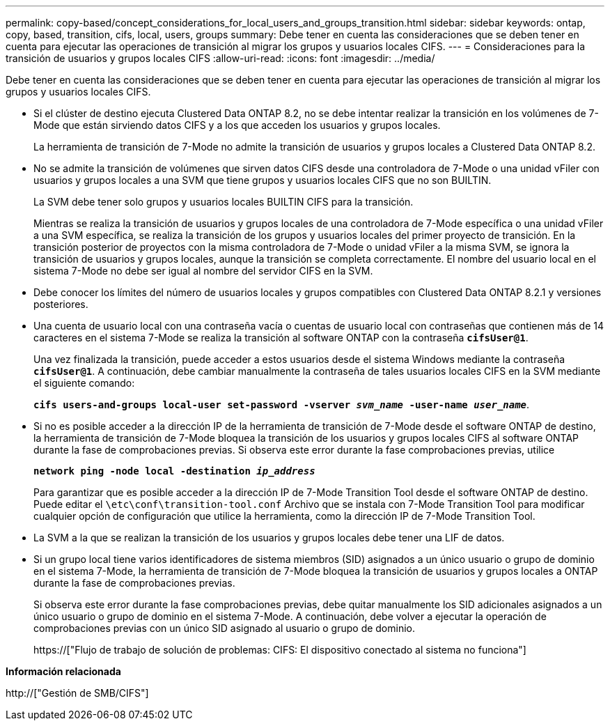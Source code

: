 ---
permalink: copy-based/concept_considerations_for_local_users_and_groups_transition.html 
sidebar: sidebar 
keywords: ontap, copy, based, transition, cifs, local, users, groups 
summary: Debe tener en cuenta las consideraciones que se deben tener en cuenta para ejecutar las operaciones de transición al migrar los grupos y usuarios locales CIFS. 
---
= Consideraciones para la transición de usuarios y grupos locales CIFS
:allow-uri-read: 
:icons: font
:imagesdir: ../media/


[role="lead"]
Debe tener en cuenta las consideraciones que se deben tener en cuenta para ejecutar las operaciones de transición al migrar los grupos y usuarios locales CIFS.

* Si el clúster de destino ejecuta Clustered Data ONTAP 8.2, no se debe intentar realizar la transición en los volúmenes de 7-Mode que están sirviendo datos CIFS y a los que acceden los usuarios y grupos locales.
+
La herramienta de transición de 7-Mode no admite la transición de usuarios y grupos locales a Clustered Data ONTAP 8.2.

* No se admite la transición de volúmenes que sirven datos CIFS desde una controladora de 7-Mode o una unidad vFiler con usuarios y grupos locales a una SVM que tiene grupos y usuarios locales CIFS que no son BUILTIN.
+
La SVM debe tener solo grupos y usuarios locales BUILTIN CIFS para la transición.

+
Mientras se realiza la transición de usuarios y grupos locales de una controladora de 7-Mode específica o una unidad vFiler a una SVM específica, se realiza la transición de los grupos y usuarios locales del primer proyecto de transición. En la transición posterior de proyectos con la misma controladora de 7-Mode o unidad vFiler a la misma SVM, se ignora la transición de usuarios y grupos locales, aunque la transición se completa correctamente. El nombre del usuario local en el sistema 7-Mode no debe ser igual al nombre del servidor CIFS en la SVM.

* Debe conocer los límites del número de usuarios locales y grupos compatibles con Clustered Data ONTAP 8.2.1 y versiones posteriores.
* Una cuenta de usuario local con una contraseña vacía o cuentas de usuario local con contraseñas que contienen más de 14 caracteres en el sistema 7-Mode se realiza la transición al software ONTAP con la contraseña `*cifsUser@1*`.
+
Una vez finalizada la transición, puede acceder a estos usuarios desde el sistema Windows mediante la contraseña `*cifsUser@1*`. A continuación, debe cambiar manualmente la contraseña de tales usuarios locales CIFS en la SVM mediante el siguiente comando:

+
`*cifs users-and-groups local-user set-password -vserver _svm_name_ -user-name _user_name_*`.

* Si no es posible acceder a la dirección IP de la herramienta de transición de 7-Mode desde el software ONTAP de destino, la herramienta de transición de 7-Mode bloquea la transición de los usuarios y grupos locales CIFS al software ONTAP durante la fase de comprobaciones previas. Si observa este error durante la fase comprobaciones previas, utilice
+
`*network ping -node local -destination _ip_address_*`

+
Para garantizar que es posible acceder a la dirección IP de 7-Mode Transition Tool desde el software ONTAP de destino. Puede editar el `\etc\conf\transition-tool.conf` Archivo que se instala con 7-Mode Transition Tool para modificar cualquier opción de configuración que utilice la herramienta, como la dirección IP de 7-Mode Transition Tool.

* La SVM a la que se realizan la transición de los usuarios y grupos locales debe tener una LIF de datos.
* Si un grupo local tiene varios identificadores de sistema miembros (SID) asignados a un único usuario o grupo de dominio en el sistema 7-Mode, la herramienta de transición de 7-Mode bloquea la transición de usuarios y grupos locales a ONTAP durante la fase de comprobaciones previas.
+
Si observa este error durante la fase comprobaciones previas, debe quitar manualmente los SID adicionales asignados a un único usuario o grupo de dominio en el sistema 7-Mode. A continuación, debe volver a ejecutar la operación de comprobaciones previas con un único SID asignado al usuario o grupo de dominio.

+
https://["Flujo de trabajo de solución de problemas: CIFS: El dispositivo conectado al sistema no funciona"]



*Información relacionada*

http://["Gestión de SMB/CIFS"]
